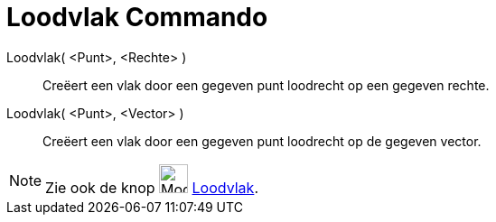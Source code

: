= Loodvlak Commando
:page-en: commands/PerpendicularPlane
ifdef::env-github[:imagesdir: /nl/modules/ROOT/assets/images]

Loodvlak( <Punt>, <Rechte> )::
  Creëert een vlak door een gegeven punt loodrecht op een gegeven rechte.
Loodvlak( <Punt>, <Vector> )::
  Creëert een vlak door een gegeven punt loodrecht op de gegeven vector.

[NOTE]
====

Zie ook de knop image:Mode_orthogonalplane_32.gif[Mode orthogonalplane 32.gif,width=32,height=32]
xref:/tools/Loodvlak.adoc[Loodvlak].

====
